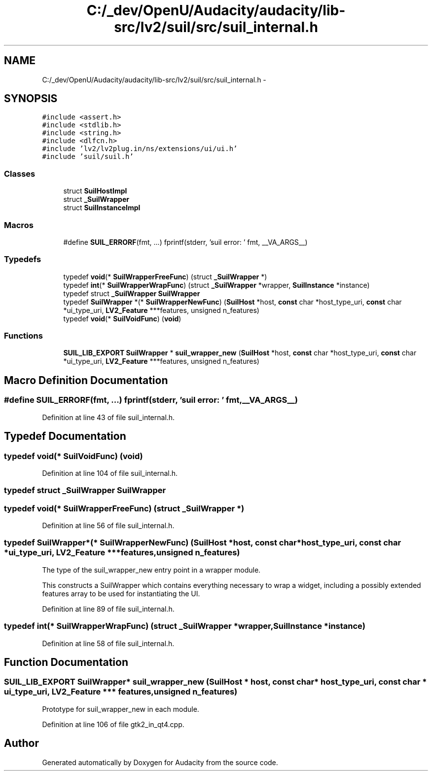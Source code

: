 .TH "C:/_dev/OpenU/Audacity/audacity/lib-src/lv2/suil/src/suil_internal.h" 3 "Thu Apr 28 2016" "Audacity" \" -*- nroff -*-
.ad l
.nh
.SH NAME
C:/_dev/OpenU/Audacity/audacity/lib-src/lv2/suil/src/suil_internal.h \- 
.SH SYNOPSIS
.br
.PP
\fC#include <assert\&.h>\fP
.br
\fC#include <stdlib\&.h>\fP
.br
\fC#include <string\&.h>\fP
.br
\fC#include <dlfcn\&.h>\fP
.br
\fC#include 'lv2/lv2plug\&.in/ns/extensions/ui/ui\&.h'\fP
.br
\fC#include 'suil/suil\&.h'\fP
.br

.SS "Classes"

.in +1c
.ti -1c
.RI "struct \fBSuilHostImpl\fP"
.br
.ti -1c
.RI "struct \fB_SuilWrapper\fP"
.br
.ti -1c
.RI "struct \fBSuilInstanceImpl\fP"
.br
.in -1c
.SS "Macros"

.in +1c
.ti -1c
.RI "#define \fBSUIL_ERRORF\fP(fmt, \&.\&.\&.)   fprintf(stderr, 'suil error: ' fmt, __VA_ARGS__)"
.br
.in -1c
.SS "Typedefs"

.in +1c
.ti -1c
.RI "typedef \fBvoid\fP(* \fBSuilWrapperFreeFunc\fP) (struct \fB_SuilWrapper\fP *)"
.br
.ti -1c
.RI "typedef \fBint\fP(* \fBSuilWrapperWrapFunc\fP) (struct \fB_SuilWrapper\fP *wrapper, \fBSuilInstance\fP *instance)"
.br
.ti -1c
.RI "typedef struct \fB_SuilWrapper\fP \fBSuilWrapper\fP"
.br
.ti -1c
.RI "typedef \fBSuilWrapper\fP *(* \fBSuilWrapperNewFunc\fP) (\fBSuilHost\fP *host, \fBconst\fP char *host_type_uri, \fBconst\fP char *ui_type_uri, \fBLV2_Feature\fP ***features, unsigned n_features)"
.br
.ti -1c
.RI "typedef \fBvoid\fP(* \fBSuilVoidFunc\fP) (\fBvoid\fP)"
.br
.in -1c
.SS "Functions"

.in +1c
.ti -1c
.RI "\fBSUIL_LIB_EXPORT\fP \fBSuilWrapper\fP * \fBsuil_wrapper_new\fP (\fBSuilHost\fP *host, \fBconst\fP char *host_type_uri, \fBconst\fP char *ui_type_uri, \fBLV2_Feature\fP ***features, unsigned n_features)"
.br
.in -1c
.SH "Macro Definition Documentation"
.PP 
.SS "#define SUIL_ERRORF(fmt,  \&.\&.\&.)   fprintf(stderr, 'suil error: ' fmt, __VA_ARGS__)"

.PP
Definition at line 43 of file suil_internal\&.h\&.
.SH "Typedef Documentation"
.PP 
.SS "typedef \fBvoid\fP(* SuilVoidFunc) (\fBvoid\fP)"

.PP
Definition at line 104 of file suil_internal\&.h\&.
.SS "typedef struct \fB_SuilWrapper\fP  \fBSuilWrapper\fP"

.SS "typedef \fBvoid\fP(* SuilWrapperFreeFunc) (struct \fB_SuilWrapper\fP *)"

.PP
Definition at line 56 of file suil_internal\&.h\&.
.SS "typedef \fBSuilWrapper\fP*(* SuilWrapperNewFunc) (\fBSuilHost\fP *host, \fBconst\fP char *host_type_uri, \fBconst\fP char *ui_type_uri, \fBLV2_Feature\fP ***features, unsigned n_features)"
The type of the suil_wrapper_new entry point in a wrapper module\&.
.PP
This constructs a SuilWrapper which contains everything necessary to wrap a widget, including a possibly extended features array to be used for instantiating the UI\&. 
.PP
Definition at line 89 of file suil_internal\&.h\&.
.SS "typedef \fBint\fP(* SuilWrapperWrapFunc) (struct \fB_SuilWrapper\fP *wrapper, \fBSuilInstance\fP *instance)"

.PP
Definition at line 58 of file suil_internal\&.h\&.
.SH "Function Documentation"
.PP 
.SS "\fBSUIL_LIB_EXPORT\fP \fBSuilWrapper\fP* suil_wrapper_new (\fBSuilHost\fP * host, \fBconst\fP char * host_type_uri, \fBconst\fP char * ui_type_uri, \fBLV2_Feature\fP *** features, unsigned n_features)"
Prototype for suil_wrapper_new in each module\&. 
.PP
Definition at line 106 of file gtk2_in_qt4\&.cpp\&.
.SH "Author"
.PP 
Generated automatically by Doxygen for Audacity from the source code\&.
